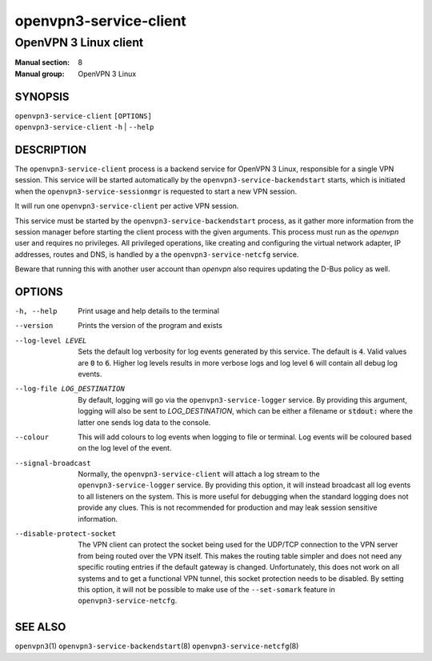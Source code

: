 =======================
openvpn3-service-client
=======================

----------------------
OpenVPN 3 Linux client
----------------------

:Manual section: 8
:Manual group: OpenVPN 3 Linux

SYNOPSIS
========
| ``openvpn3-service-client`` ``[OPTIONS]``
| ``openvpn3-service-client`` ``-h`` | ``--help``


DESCRIPTION
===========
The ``openvpn3-service-client`` process is a backend service for OpenVPN 3
Linux, responsible for a single VPN session.  This service will be started
automatically by the ``openvpn3-service-backendstart`` starts, which is
initiated when the ``openvpn3-service-sessionmgr`` is requested to start a new
VPN session.

It will run one ``openvpn3-service-client`` per active VPN session.

This service must be started by the ``openvpn3-service-backendstart`` process,
as it gather more information from the session manager before starting the
client process with the given arguments.  This process must run as the *openvpn*
user and requires no privileges.  All privileged operations, like creating and
configuring the virtual network adapter, IP addresses, routes and DNS, is
handled by a the ``openvpn3-service-netcfg`` service.

Beware that running this with another user account than *openvpn* also requires
updating the D-Bus policy as well.


OPTIONS
=======

-h, --help      Print  usage and help details to the terminal

--version       Prints the version of the program and exists

--log-level LEVEL
                Sets the default log verbosity for log events generated by
                this service.  The default is :code:`4`.  Valid values are
                :code:`0` to :code:`6`.  Higher log levels results in more
                verbose logs and log level :code:`6` will contain all debug
                log events.

--log-file LOG_DESTINATION
                By default, logging will go via the ``openvpn3-service-logger``
                service.  By providing this argument, logging will also be sent
                to *LOG_DESTINATION*, which can be either a filename or
                :code:`stdout:` where the latter one sends log data to the
                console.

--colour
                This will add colours to log events when logging to file
                or terminal.  Log events will be coloured based on the log
                level of the event.

--signal-broadcast
                Normally, the ``openvpn3-service-client`` will attach a
                log stream to the ``openvpn3-service-logger`` service.  By
                providing this option, it will instead broadcast all log events
                to all listeners on the system.  This is more useful for
                debugging when the standard logging does not provide any clues.
                This is not recommended for production and may leak session
                sensitive information.

--disable-protect-socket
                The VPN client can protect the socket being used for the UDP/TCP
                connection to the VPN server from being routed over the VPN
                itself.  This makes the routing table simpler and does not need
                any specific routing entries if the default gateway is changed.
                Unfortunately, this does not work on all systems and to get a
                functional VPN tunnel, this socket protection needs to be
                disabled.  By setting this option, it will not be possible
                to make use of the ``--set-somark`` feature in
                ``openvpn3-service-netcfg``.


SEE ALSO
========

``openvpn3``\(1)
``openvpn3-service-backendstart``\(8)
``openvpn3-service-netcfg``\(8)
